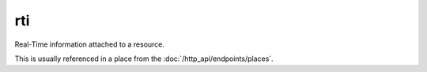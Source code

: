 rti
====

Real-Time information attached to a resource.

This is usually referenced in a place from the :doc:`/http_api/endpoints/places`.
